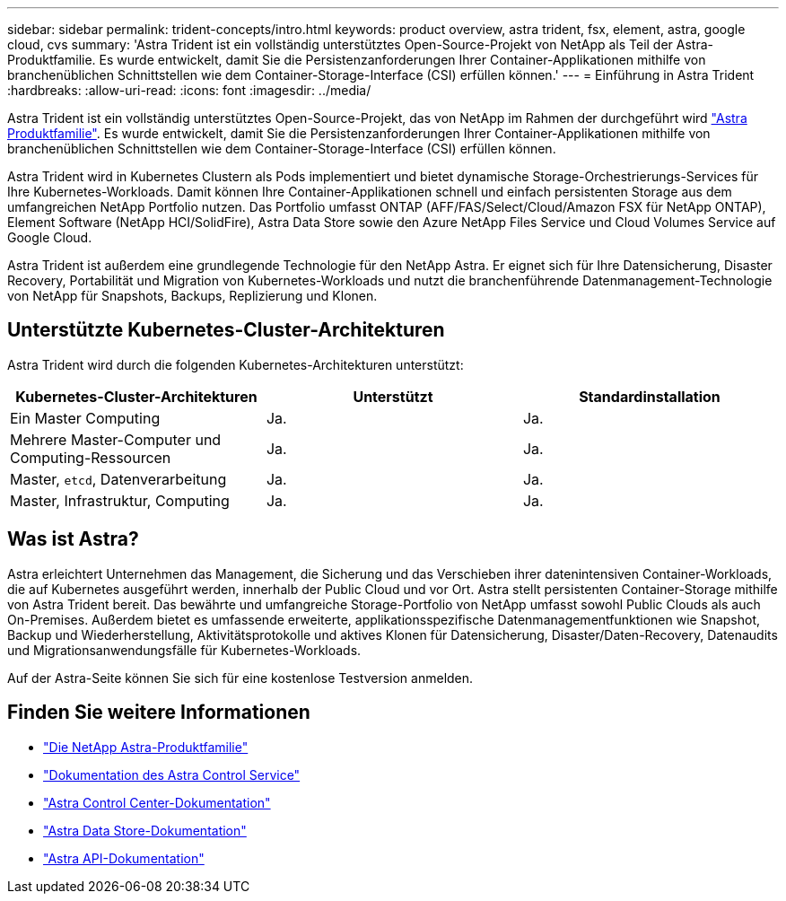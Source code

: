 ---
sidebar: sidebar 
permalink: trident-concepts/intro.html 
keywords: product overview, astra trident, fsx, element, astra, google cloud, cvs 
summary: 'Astra Trident ist ein vollständig unterstütztes Open-Source-Projekt von NetApp als Teil der Astra-Produktfamilie. Es wurde entwickelt, damit Sie die Persistenzanforderungen Ihrer Container-Applikationen mithilfe von branchenüblichen Schnittstellen wie dem Container-Storage-Interface (CSI) erfüllen können.' 
---
= Einführung in Astra Trident
:hardbreaks:
:allow-uri-read: 
:icons: font
:imagesdir: ../media/


Astra Trident ist ein vollständig unterstütztes Open-Source-Projekt, das von NetApp im Rahmen der durchgeführt wird link:https://docs.netapp.com/us-en/astra-family/intro-family.html["Astra Produktfamilie"^]. Es wurde entwickelt, damit Sie die Persistenzanforderungen Ihrer Container-Applikationen mithilfe von branchenüblichen Schnittstellen wie dem Container-Storage-Interface (CSI) erfüllen können.

Astra Trident wird in Kubernetes Clustern als Pods implementiert und bietet dynamische Storage-Orchestrierungs-Services für Ihre Kubernetes-Workloads. Damit können Ihre Container-Applikationen schnell und einfach persistenten Storage aus dem umfangreichen NetApp Portfolio nutzen. Das Portfolio umfasst ONTAP (AFF/FAS/Select/Cloud/Amazon FSX für NetApp ONTAP), Element Software (NetApp HCI/SolidFire), Astra Data Store sowie den Azure NetApp Files Service und Cloud Volumes Service auf Google Cloud.

Astra Trident ist außerdem eine grundlegende Technologie für den NetApp Astra. Er eignet sich für Ihre Datensicherung, Disaster Recovery, Portabilität und Migration von Kubernetes-Workloads und nutzt die branchenführende Datenmanagement-Technologie von NetApp für Snapshots, Backups, Replizierung und Klonen.



== Unterstützte Kubernetes-Cluster-Architekturen

Astra Trident wird durch die folgenden Kubernetes-Architekturen unterstützt:

[cols="3*"]
|===
| Kubernetes-Cluster-Architekturen | Unterstützt | Standardinstallation 


| Ein Master Computing | Ja.  a| 
Ja.



| Mehrere Master-Computer und Computing-Ressourcen | Ja.  a| 
Ja.



| Master, `etcd`, Datenverarbeitung | Ja.  a| 
Ja.



| Master, Infrastruktur, Computing | Ja.  a| 
Ja.

|===


== Was ist Astra?

Astra erleichtert Unternehmen das Management, die Sicherung und das Verschieben ihrer datenintensiven Container-Workloads, die auf Kubernetes ausgeführt werden, innerhalb der Public Cloud und vor Ort. Astra stellt persistenten Container-Storage mithilfe von Astra Trident bereit. Das bewährte und umfangreiche Storage-Portfolio von NetApp umfasst sowohl Public Clouds als auch On-Premises. Außerdem bietet es umfassende erweiterte, applikationsspezifische Datenmanagementfunktionen wie Snapshot, Backup und Wiederherstellung, Aktivitätsprotokolle und aktives Klonen für Datensicherung, Disaster/Daten-Recovery, Datenaudits und Migrationsanwendungsfälle für Kubernetes-Workloads.

Auf der Astra-Seite können Sie sich für eine kostenlose Testversion anmelden.



== Finden Sie weitere Informationen

* https://docs.netapp.com/us-en/astra-family/intro-family.html["Die NetApp Astra-Produktfamilie"]
* https://docs.netapp.com/us-en/astra/get-started/intro.html["Dokumentation des Astra Control Service"^]
* https://docs.netapp.com/us-en/astra-control-center/index.html["Astra Control Center-Dokumentation"^]
* https://docs.netapp.com/us-en/astra-data-store/index.html["Astra Data Store-Dokumentation"^]
* https://docs.netapp.com/us-en/astra-automation/get-started/before_get_started.html["Astra API-Dokumentation"^]

